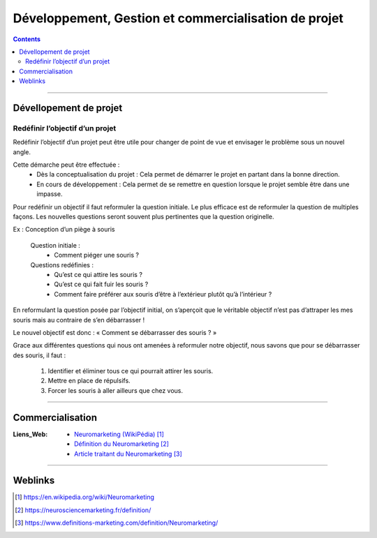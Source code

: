 ======================================================
Développement, Gestion  et commercialisation de projet
======================================================

.. contents::
   :backlinks: top
   :depth: 3

####

.. index::
   pair: PROJET;Développement

-----------------------
Dévellopement de projet
-----------------------

Redéfinir l’objectif d’un projet
================================

Redéfinir l’objectif d’un projet peut être utile pour changer de point de vue et envisager le
problème sous un nouvel angle.

Cette démarche peut être effectuée :
    * Dès la conceptualisation du projet : Cela permet de démarrer le projet en partant dans la
      bonne direction.

    * En cours de développement : Cela permet de se remettre en question lorsque le projet semble
      être dans une impasse.

Pour redéfinir un objectif il faut reformuler la question initiale. Le plus efficace est de
reformuler la question de multiples façons. Les nouvelles questions seront souvent plus pertinentes
que la question originelle.

Ex : Conception d’un piège à souris

    Question initiale :
        - Comment piéger une souris ?

    Questions redéfinies :
        - Qu’est ce qui attire les souris ?
        - Qu’est ce qui fait fuir les souris ?
        - Comment faire préférer aux souris d’être à l’extérieur plutôt qu’à l’intérieur ?

En reformulant la question posée par l’objectif initial, on s’aperçoit que le véritable objectif
n’est pas d’attraper les mes souris mais au contraire de s’en débarrasser !

Le nouvel objectif est donc : « Comment se débarrasser des souris ? »

Grace aux différentes questions qui nous ont amenées à reformuler notre objectif, nous savons que
pour se débarrasser des souris, il faut :

  #. Identifier et éliminer tous ce qui pourrait attirer les souris.
  #. Mettre en place de répulsifs.
  #. Forcer les souris à aller ailleurs que chez vous.

####

-----------------
Commercialisation
-----------------

:Liens_Web:
            * `Neuromarketing (WikiPédia)`_
            * `Définition du Neuromarketing`_
            * `Article traitant du Neuromarketing`_

.. _`Neuromarketing (WikiPédia)`: https://en.wikipedia.org/wiki/Neuromarketing
.. _`Définition du Neuromarketing`: https://neurosciencemarketing.fr/definition/
.. _`Article traitant du Neuromarketing`: https://www.definitions-marketing.com/definition/Neuromarketing/


####

--------
Weblinks
--------

.. target-notes::